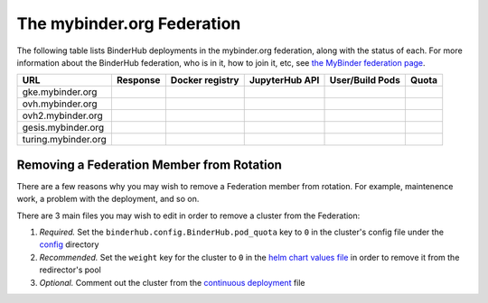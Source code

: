 .. _mybinder-federation:

===========================
The mybinder.org Federation
===========================

The following table lists BinderHub deployments in the mybinder.org
federation, along with the status of each. For more information about
the BinderHub federation, who is in it, how to join it, etc, see
`the MyBinder federation page <https://mybinder.readthedocs.io/en/latest/about/federation.html>`_.

==========================  ========  ===============  ==============  =============== =====
  URL                       Response  Docker registry  JupyterHub API  User/Build Pods Quota
==========================  ========  ===============  ==============  =============== =====
gke.mybinder.org
ovh.mybinder.org
ovh2.mybinder.org
gesis.mybinder.org
turing.mybinder.org
==========================  ========  ===============  ==============  =============== =====

.. raw:: html

   <script>
   var fedUrls = [
       "https://gke.mybinder.org",
       "https://ovh.mybinder.org",
       "https://ovh2.mybinder.org",
       "https://gesis.mybinder.org",
       "https://turing.mybinder.org",
   ]

   // Use a dictionary to store the rows that should be updated
   var urlRows = {};
   fedUrls.forEach((url) => {
      document.querySelectorAll('tr').forEach((tr) => {
        if (tr.textContent.includes(url.replace('https://', ''))) {
           urlRows[url] = tr;
        };
      });
   });

   fedUrls.forEach((url) => {
       var urlHealth = url + '/health'
       var urlPrefix = url.split('//')[1].split('.')[0]

       // Query the endpoint and update health icon
       var row = urlRows[url];
       let [fieldUrl, fieldResponse, fieldRegistry, fieldHub, fieldPods, fieldQuota] = row.querySelectorAll('td')
       $.getJSON(urlHealth, {})
           .done((resp) => {
               if (resp['ok'] == false) {
                   setStatus(fieldResponse, 'fail')
               } else {
                   setStatus(fieldResponse, 'success')
               }

               let [respReg, respHub, respQuota] = resp['checks']

               if (respReg == false) {
                   setStatus(fieldRegistry, 'fail')
               } else {
                   setStatus(fieldRegistry, 'success')
               }

               if (respHub == false) {
                   setStatus(fieldHub, 'fail')
               } else {
                   setStatus(fieldHub, 'success')
               }

               fieldPods.textContent = `${respQuota['user_pods']}/${respQuota['build_pods']}`
               fieldQuota.textContent = `${respQuota['quota']}`
           })
           .fail((resp) => {
                setStatus(fieldResponse, 'fail')
       });
   })

   var setStatus = (td, kind) => {
      if (kind == "success") {
        td.textContent = "Success";
        td.style.color = "green";
      } else {
        td.textContent = "Fail";
        td.style.color = "red";
      }
   }

   </script>

Removing a Federation Member from Rotation
------------------------------------------

There are a few reasons why you may wish to remove a Federation member from
rotation. For example, maintenence work, a problem with the deployment, and so
on.

There are 3 main files you may wish to edit in order to remove a cluster from
the Federation:

#. *Required.* Set the ``binderhub.config.BinderHub.pod_quota`` key to ``0`` in the
   cluster's config file under the `config <https://github.com/jupyterhub/mybinder.org-deploy/tree/HEAD/config>`_
   directory
#. *Recommended.* Set the ``weight`` key for the cluster to ``0`` in the
   `helm chart values file <https://github.com/jupyterhub/mybinder.org-deploy/blob/4f42d791f92dcb3156e7c4ea92a236246bbf9135/mybinder/values.yaml#L494>`_
   in order to remove it from the redirector's pool
#. *Optional.* Comment out the cluster from the
   `continuous deployment <https://github.com/jupyterhub/mybinder.org-deploy/blob/4f42d791f92dcb3156e7c4ea92a236246bbf9135/.github/workflows/cd.yml#L168>`_
   file
